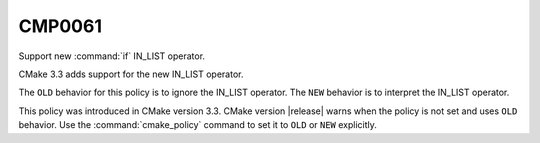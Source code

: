 CMP0061
-------

Support new :command:`if` IN_LIST operator.

CMake 3.3 adds support for the new IN_LIST operator.

The ``OLD`` behavior for this policy is to ignore the IN_LIST operator.
The ``NEW`` behavior is to interpret the IN_LIST operator.

This policy was introduced in CMake version 3.3.
CMake version |release| warns when the policy is not set and uses
``OLD`` behavior.  Use the :command:`cmake_policy` command to set
it to ``OLD`` or ``NEW`` explicitly.
